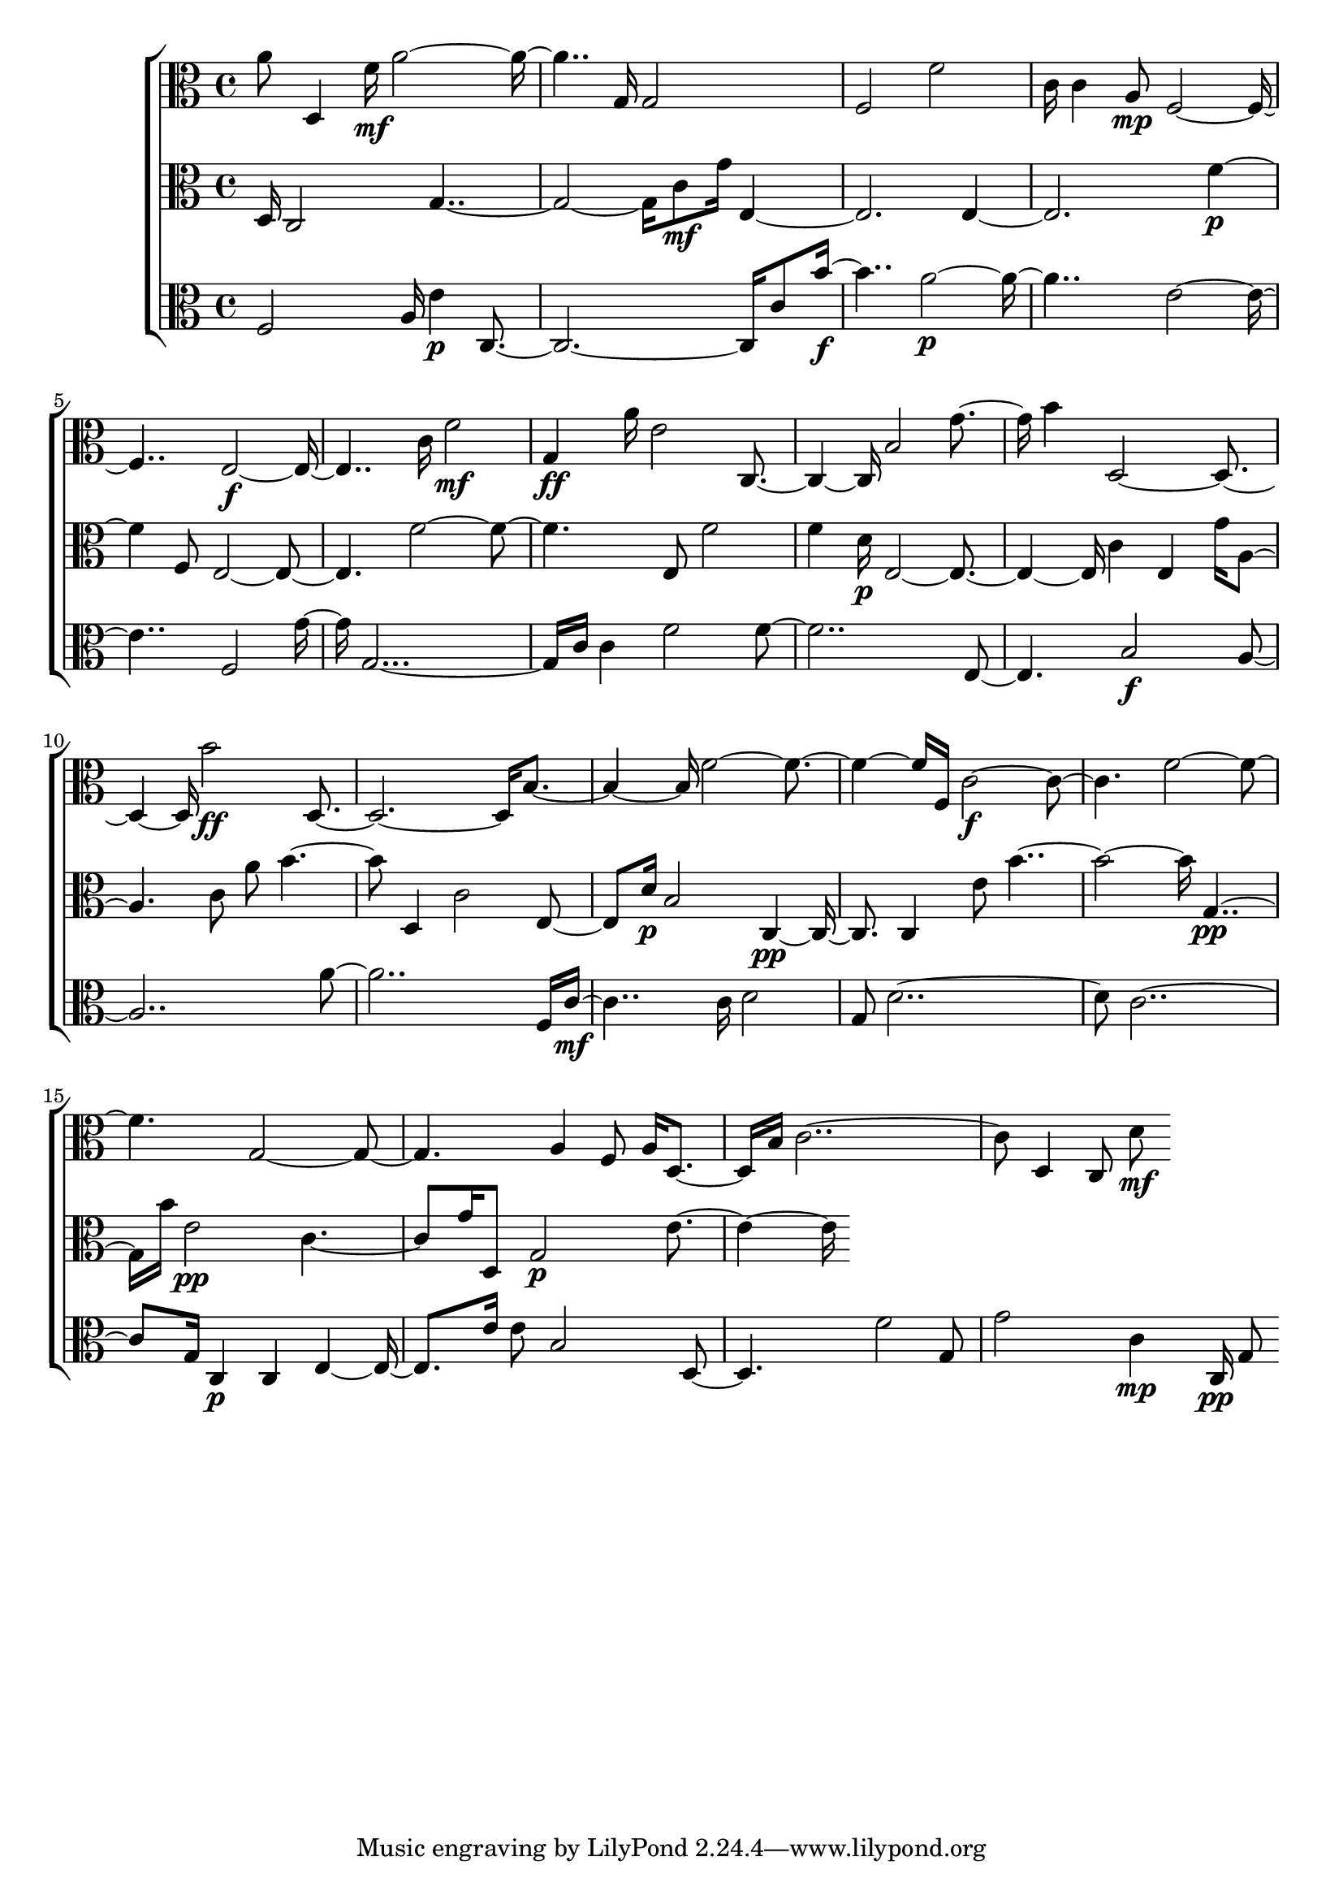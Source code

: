 
\version "2.24.4" 


\new ChoirStaff <<



\new Staff <<
  \new Voice \with {
  \remove Note_heads_engraver
  \consists Completion_heads_engraver
  \remove Rest_engraver
  \consists Completion_rest_engraver
  }
  {
  \clef alto
  \time 4/4
  {
    a'8
    d4
    f'16\mf
    a'1
    g16
    g2
    f2
    f'2
    c'16
    c'4
    a8\mp
    f1
    e1\f
    c'16
    f'2\mf
    g4\ff
    a'16
    e'2
    c2
    b2
    g'4
    b'4
    d1
    b'2\ff
    d1
    b2
    f'1
    f16
    c'1\f
    f'1
    g1
    a4
    f8
    a16
    d4
    b16
    c'1
    d4
    c8
    d'8\mf
}
}
>>


\new Staff <<
  \new Voice \with {
  \remove Note_heads_engraver
  \consists Completion_heads_engraver
  \remove Rest_engraver
  \consists Completion_rest_engraver
  }
  {
  \clef alto
  \time 4/4
  {
    d16
    c2
    g1
    c'8\mf
    g'16
    e1
    e1
    f'2\p
    f8
    e1
    f'1
    e8
    f'2
    f'4
    d'16\p
    e1
    c'4
    e4
    g'16
    a2
    c'8
    a'8
    b'2
    d4
    c'2
    e4
    d'16\p
    b2
    c2\pp
    c4
    e'8
    b'1
    g2\pp
    b'16
    e'2\pp
    c'2
    g'16
    d8
    g2\p
    e'2
}
}
>>


\new Staff <<
  \new Voice \with {
  \remove Note_heads_engraver
  \consists Completion_heads_engraver
  \remove Rest_engraver
  \consists Completion_rest_engraver
  }
  {
  \clef alto
  \time 4/4
  {
    f2
    a16
    e'4\p
    c1
    c'8
    b'2\f
    a'1\p
    e'1
    f2
    g'8
    g1
    c'16
    c'4
    f'2
    f'1
    e2
    b2\f
    a1
    a'1
    f16
    c'2\mf
    c'16
    d'2
    g8
    d'1
    c'1
    g16
    c4\p
    c4
    e2
    e'16
    e'8
    b2
    d2
    f'2
    g8
    g'2
    c'4\mp
    c16\pp
    g8
}
}
>>
>>